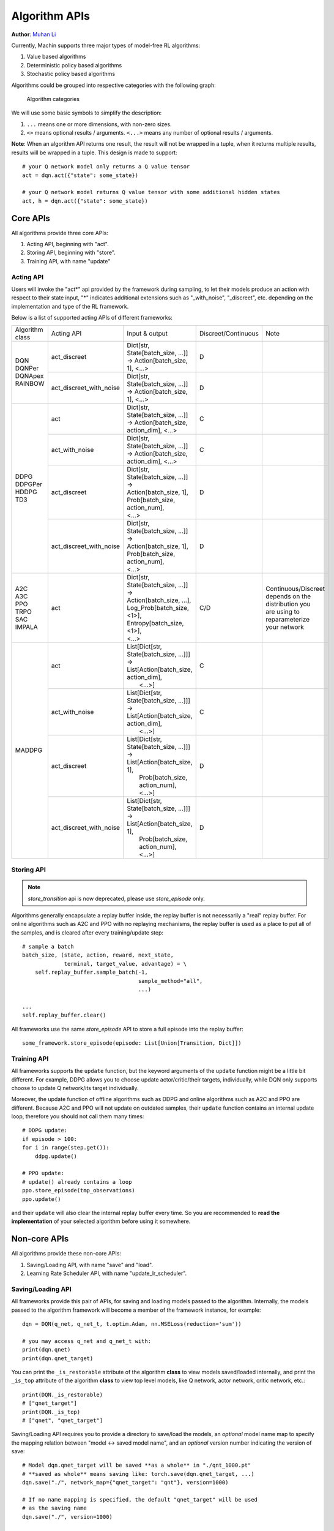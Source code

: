 Algorithm APIs
================================================================
**Author**: `Muhan Li <https://github.com/iffiX>`_

Currently, Machin supports three major types of model-free RL algorithms:

1. Value based algorithms
2. Deterministic policy based algorithms
3. Stochastic policy based algorithms

Algorithms could be grouped into respective categories with the following graph:

.. figure:: ../static/advance/algorithm_apis/category.png
   :alt: algorithm_categories

   Algorithm categories

We will use some basic symbols to simplify the description:

1. ``...`` means one or more dimensions, with non-zero sizes.
2. ``<>`` means optional results / arguments. ``<...>`` means any number of optional results / arguments.

**Note**: When an algorithm API returns one result, the result will not be wrapped in a tuple, when it returns multiple results, results will be wrapped in a tuple. This design is made to support::

    # your Q network model only returns a Q value tensor
    act = dqn.act({"state": some_state})

    # your Q network model returns Q value tensor with some additional hidden states
    act, h = dqn.act({"state": some_state})


Core APIs
----------------------------------------------------------------
All algorithms provide three core APIs:

1. Acting API, beginning with "act".
2. Storing API, beginning with "store".
3. Training API, with name "update"

Acting API
++++++++++++++++++++++++++++++++++++++++++++++++++++++++++++++++
Users will invoke the "act*" api provided by the framework during sampling,
to let their models produce an action with respect to their state input,
"*" indicates additional extensions such as "_with_noise", "_discreet", etc.
depending on the implementation and type of the RL framework.

Below is a list of supported acting APIs of different frameworks:

+-----------------+-------------------------+---------------------------------------------+---------------------+-----------------------+
| Algorithm class | Acting API              | Input & output                              | Discreet/Continuous | Note                  |
+-----------------+-------------------------+---------------------------------------------+---------------------+-----------------------+
| | DQN           | act_discreet            | | Dict[str, State[batch_size, ...]]         | D                   |                       |
| | DQNPer        |                         | | -> Action[batch_size, 1], <...>           |                     |                       |
| | DQNApex       +-------------------------+---------------------------------------------+---------------------+-----------------------+
| | RAINBOW       | act_discreet_with_noise | | Dict[str, State[batch_size, ...]]         | D                   |                       |
|                 |                         | | -> Action[batch_size, 1], <...>           |                     |                       |
+-----------------+-------------------------+---------------------------------------------+---------------------+-----------------------+
| | DDPG          | act                     | | Dict[str, State[batch_size, ...]]         | C                   |                       |
| | DDPGPer       |                         | | -> Action[batch_size, action_dim], <...>  |                     |                       |
| | HDDPG         +-------------------------+---------------------------------------------+---------------------+-----------------------+
| | TD3           | act_with_noise          | | Dict[str, State[batch_size, ...]]         | C                   |                       |
|                 |                         | | -> Action[batch_size, action_dim], <...>  |                     |                       |
|                 +-------------------------+---------------------------------------------+---------------------+-----------------------+
|                 | act_discreet            | | Dict[str, State[batch_size, ...]] ->      | D                   |                       |
|                 |                         |                                             |                     |                       |
|                 |                         | | Action[batch_size, 1],                    |                     |                       |
|                 |                         | | Prob[batch_size, action_num],             |                     |                       |
|                 |                         | | <...>                                     |                     |                       |
|                 +-------------------------+---------------------------------------------+---------------------+-----------------------+
|                 | act_discreet_with_noise | | Dict[str, State[batch_size, ...]] ->      | D                   |                       |
|                 |                         |                                             |                     |                       |
|                 |                         | | Action[batch_size, 1],                    |                     |                       |
|                 |                         | | Prob[batch_size, action_num],             |                     |                       |
|                 |                         | | <...>                                     |                     |                       |
+-----------------+-------------------------+---------------------------------------------+---------------------+-----------------------+
| | A2C           | act                     | | Dict[str, State[batch_size, ...]] ->      | C/D                 | | Continuous/Discreet |
| | A3C           |                         |                                             |                     | | depends on the      |
| | PPO           |                         | | Action[batch_size, ...],                  |                     | | distribution you    |
| | TRPO          |                         | | Log_Prob[batch_size, <1>],                |                     | | are using to        |
| | SAC           |                         | | Entropy[batch_size, <1>],                 |                     | | reparameterize      |
| | IMPALA        |                         | | <...>                                     |                     | | your network        |
+-----------------+-------------------------+---------------------------------------------+---------------------+-----------------------+
| MADDPG          | act                     | | List[Dict[str, State[batch_size, ...]]]   | C                   |                       |
|                 |                         | | -> List[Action[batch_size, action_dim],   |                     |                       |
|                 |                         | |         <...>]                            |                     |                       |
|                 +-------------------------+---------------------------------------------+---------------------+-----------------------+
|                 | act_with_noise          | | List[Dict[str, State[batch_size, ...]]]   | C                   |                       |
|                 |                         | | -> List[Action[batch_size, action_dim],   |                     |                       |
|                 |                         | |         <...>]                            |                     |                       |
|                 +-------------------------+---------------------------------------------+---------------------+-----------------------+
|                 | act_discreet            | | List[Dict[str, State[batch_size, ...]]]   | D                   |                       |
|                 |                         | | -> List[Action[batch_size, 1],            |                     |                       |
|                 |                         | |         Prob[batch_size, action_num],     |                     |                       |
|                 |                         | |         <...>]                            |                     |                       |
|                 +-------------------------+---------------------------------------------+---------------------+-----------------------+
|                 | act_discreet_with_noise | | List[Dict[str, State[batch_size, ...]]]   | D                   |                       |
|                 |                         | | -> List[Action[batch_size, 1],            |                     |                       |
|                 |                         | |         Prob[batch_size, action_num],     |                     |                       |
|                 |                         | |         <...>]                            |                     |                       |
+-----------------+-------------------------+---------------------------------------------+---------------------+-----------------------+

Storing API
++++++++++++++++++++++++++++++++++++++++++++++++++++++++++++++++
.. note::
    `store_transition` api is now deprecated, please use `store_episode`
    only.

Algorithms generally encapsulate a replay buffer inside, the replay buffer is not
necessarily a "real" replay buffer. For online algorithms such as A2C and PPO with
no replaying mechanisms, the replay buffer is used as a place to put all of the
samples, and is cleared after every training/update step::

    # sample a batch
    batch_size, (state, action, reward, next_state,
                 terminal, target_value, advantage) = \
        self.replay_buffer.sample_batch(-1,
                                        sample_method="all",
                                        ...)

    ...
    self.replay_buffer.clear()

All frameworks use the same `store_episode` API to store a full episode into
the replay buffer::

    some_framework.store_episode(episode: List[Union[Transition, Dict]])

Training API
++++++++++++++++++++++++++++++++++++++++++++++++++++++++++++++++
All frameworks supports the ``update`` function, but the keyword arguments
of the ``update`` function might be a little bit different. For example, DDPG
allows you to choose update actor/critic/their targets, individually, while
DQN only supports choose to update Q network/its target individually.

Moreover, the update function of offline algorithms such as DDPG and online
algorithms such as A2C and PPO are different. Because A2C and PPO will not
update on outdated samples, their ``update`` function contains an internal
update loop, therefore you should not call them many times::

    # DDPG update:
    if episode > 100:
    for i in range(step.get()):
        ddpg.update()

    # PPO update:
    # update() already contains a loop
    ppo.store_episode(tmp_observations)
    ppo.update()


and their ``update`` will also clear the internal replay buffer
every time. So you are recommended to **read the implementation** of your
selected algorithm before using it somewhere.

Non-core APIs
----------------------------------------------------------------
All algorithms provide these non-core APIs:

1. Saving/Loading API, with name "save" and "load".
2. Learning Rate Scheduler API, with name "update_lr_scheduler".

Saving/Loading API
++++++++++++++++++++++++++++++++++++++++++++++++++++++++++++++++
All frameworks provide this pair of APIs, for saving and loading models passed
to the algorithm. Internally, the models passed to the algorithm framework will
become a member of the framework instance, for example::

    dqn = DQN(q_net, q_net_t, t.optim.Adam, nn.MSELoss(reduction='sum'))

    # you may access q_net and q_net_t with:
    print(dqn.qnet)
    print(dqn.qnet_target)

You can print the ``_is_restorable`` attribute of the algorithm **class** to view
models saved/loaded internally, and print the ``_is_top`` attribute of the algorithm
**class** to view top level models, like Q network, actor network, critic network, etc.::

    print(DQN._is_restorable)
    # ["qnet_target"]
    print(DQN._is_top)
    # ["qnet", "qnet_target"]

Saving/Loading API requires you to provide a directory to save/load the models,
an *optional* model name map to specify the mapping relation between "model <-> saved model name",
and an *optional* version number indicating the version of save::

    # Model dqn.qnet_target will be saved **as a whole** in "./qnt_1000.pt"
    # **saved as whole** means saving like: torch.save(dqn.qnet_target, ...)
    dqn.save("./", network_map={"qnet_target": "qnt"}, version=1000)

    # If no name mapping is specified, the default "qnet_target" will be used
    # as the saving name
    dqn.save("./", version=1000)

    # If no version is specified, the default saving version number is 0
    dqn.save("./", network_map={"qnet_target": "qnt"})

    # If no version number is specified, then the model with the largest version
    # number will be loaded
    dqn.load("./", network_map={"qnet_target": "qnt"})

    # Or specify a specific version to load
    dqn.load("./", network_map={"qnet_target": "qnt"}, version=1000)

    # An invalid version will cause the framework to find the latest available version
    dqn.load("./", network_map={"qnet_target": "qnt"}, version=10000)

    # If you have a file named "qnt.pt", which has no valid version number, it
    # will be ignored.

You may move the saved model files to **a different machine with different devices**,
there is no need to worry about different device mapping, the parameters of saved models
will be loaded into your model(s) passed to the algorithm framework.

Some frameworks may need to save multiple models, for example, :class:`.DDPG` needs to
save a target critic network and a target actor network, in this case, each model will
**be saved to a separate file**, the loading function will try to find the maximum available
version in the **valid version intersection** of all models::

    # suppose there are these models in the target directory:
    # actor_target_0.pt, actor_target_100.pt, actor_target_1000.pt
    # critic_target_0.pt, critic_target_100.pt
    # then version 100 will be loaded
    ddpg.load("./")

Learning Rate Scheduler API
++++++++++++++++++++++++++++++++++++++++++++++++++++++++++++++++
All frameworks have this API, for adjusting the learning rate scheduler passed to
the framework::

    q_net = QNet(c.observe_dim, c.action_num)
    q_net_t = QNet(c.observe_dim, c.action_num)
    lr_func = gen_learning_rate_func([(0, 1e-3), (200000, 3e-4)],
                                     logger=logger)
    dqn = DQN(q_net, q_net_t,
              t.optim.Adam,
              nn.MSELoss(reduction='sum'),
              replay_device=c.device,
              replay_size=c.replay_size,
              lr_scheduler=LambdaLR,
              lr_scheduler_args=((lr_func,),))

You may invoke it like below, after the first update call::

    dqn.update_lr_scheduler()


Algorithm specific APIs
----------------------------------------------------------------
Since algorithms are drastically different, it is hard to conform some of their
features to the same style and design, therefore, they are exposed as-is if you
would like to interface with these APIs, for using the critic network, evaluating
an action, etc. Below is a list of these APIs supported by different frameworks:

+-----------------+--------------------------------+-----------------------------------------------------+------------------------------------+
| Algorithm class | Algorithm specific APIs        | Input & output                                      | Note                               |
+-----------------+--------------------------------+-----------------------------------------------------+------------------------------------+
| | DQNApex       | set_sync                       | bool -> None                                        | | disable/enable auto local model  |
| | DDPGApex      |                                |                                                     | | syncing with remote server(s).   |
| | A3C           |                                |                                                     | |                                  |
| | IMPALA        |                                |                                                     | | **note**: syncing is performed   |
|                 |                                |                                                     | | in every act/criticize/... etc.  |
+-----------------+--------------------------------+-----------------------------------------------------+------------------------------------+
| | DQNApex       | manual_sync                    | bool -> None                                        | | Manually update local models     |
| | DDPGApex      |                                |                                                     | | by pulling the newest parameters |
| | A3C           |                                |                                                     | | from remote server(s).           |
| | IMPALA        |                                |                                                     |                                    |
+-----------------+--------------------------------+-----------------------------------------------------+------------------------------------+



